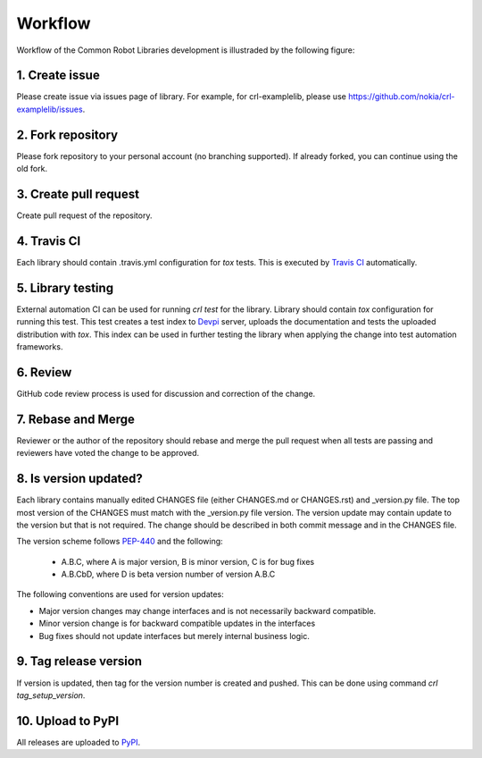 Workflow
========

Workflow of the Common Robot Libraries development is illustraded by the
following figure:

.. graphviz::

   digraph {
      rankdir=TB
      label="Workflow";
      node [style=filled]
      subgraph sequence {
         node [shape=circle, color=lightblue];
         start [label="Start"];
         stop  [label="Stop"];
         node [shape=box, color=lightblue];
         create [label="1. Create issue"];
         fork [label="2. Fork repository"];
         pull [label="3. Create pull request"];
         node [color=lightcoral]
         travis [label="4. Travis CI"];
         testing [label="5. Library testing"];
         node [shape=box, color=wheat];
         review [label="6. Review"];
         merge [label="7. Reabse and merge"];
         newversion [label="8. Is version\nupdated?", color=lightcoral, shape=diamond];
         node [shape=box, color=lightcoral];
         tag [label="9. Tag release version"];
         upload [label="10. Upload to PyPI"];
         pypi [shape=cylinder, color=whitesmoke, label="PyPI"];
         start -> create -> fork -> pull -> {travis testing review}
         review -> merge -> newversion;
         newversion -> tag [label="yes"];
         newversion -> stop [label="no"];
         tag -> upload -> {pypi, stop};
         {rank=same; create; fork; pull};
         {rank=same; travis; testing; review};
         {rank=same; upload; pypi}
      }
      subgraph roles {
         node [shape=box]
         contributor [label="Contributor", color=lightblue]
         ci [label="Automation", color=lightcoral]
         reviewer [label="Reviewer", color=wheat]
         {rank=same; contributor;ci;reviewer}
      }
   }

1. Create issue
---------------

Please create issue via issues page of library. For example, for
crl-examplelib, please use https://github.com/nokia/crl-examplelib/issues.

2. Fork repository
------------------

Please fork repository to your personal account (no branching supported). If
already forked, you can continue using the old fork.

3. Create pull request
----------------------

Create pull request of the repository.

4. Travis CI
------------

Each library should contain .travis.yml configuration for *tox* tests. This is executed
by `Travis CI`_ automatically.

.. _`Travis CI`: https://travis-ci.org/

5. Library testing
------------------

External automation CI can be used for running *crl test* for the library.
Library should contain *tox* configuration for running this test. This test
creates a test index to Devpi_ server, uploads the documentation and tests the
uploaded distribution with *tox*. This index can be used in further testing the
library when applying the change into test automation frameworks.

.. _Devpi: https://devpi.net/docs/devpi/devpi/stable/%2Bd/index.html

6. Review
---------

GitHub code review process is used for discussion and correction of the change.

7. Rebase and Merge
-------------------

Reviewer or the author of the repository should rebase and merge the pull
request when all tests are passing and reviewers have voted the change to be
approved.

8. Is version updated?
----------------------

Each library contains manually edited CHANGES file (either CHANGES.md or
CHANGES.rst) and _version.py file. The top most version of the CHANGES must
match with the _version.py file version. The version update may contain update
to the version but that is not required. The change should be described in both
commit message and in the CHANGES file.

The version scheme follows PEP-440_ and the following:

  - A.B.C, where A is major version, B is minor version, C is for bug fixes

  - A.B.CbD, where D is beta version number of version A.B.C

The following conventions are used for version updates:

- Major version changes may change interfaces and is not necessarily backward
  compatible.

- Minor version change is for backward compatible updates in the interfaces

- Bug fixes should not update interfaces but merely internal business logic.

.. _PEP-440: https://www.python.org/dev/peps/pep-0440

9. Tag release version
----------------------

If version is updated, then tag for the version number is created and pushed.
This can be done using command *crl tag_setup_version*.

10. Upload to PyPI
------------------

All releases are uploaded to PyPI_.

.. _PyPI: https://pypi.org
